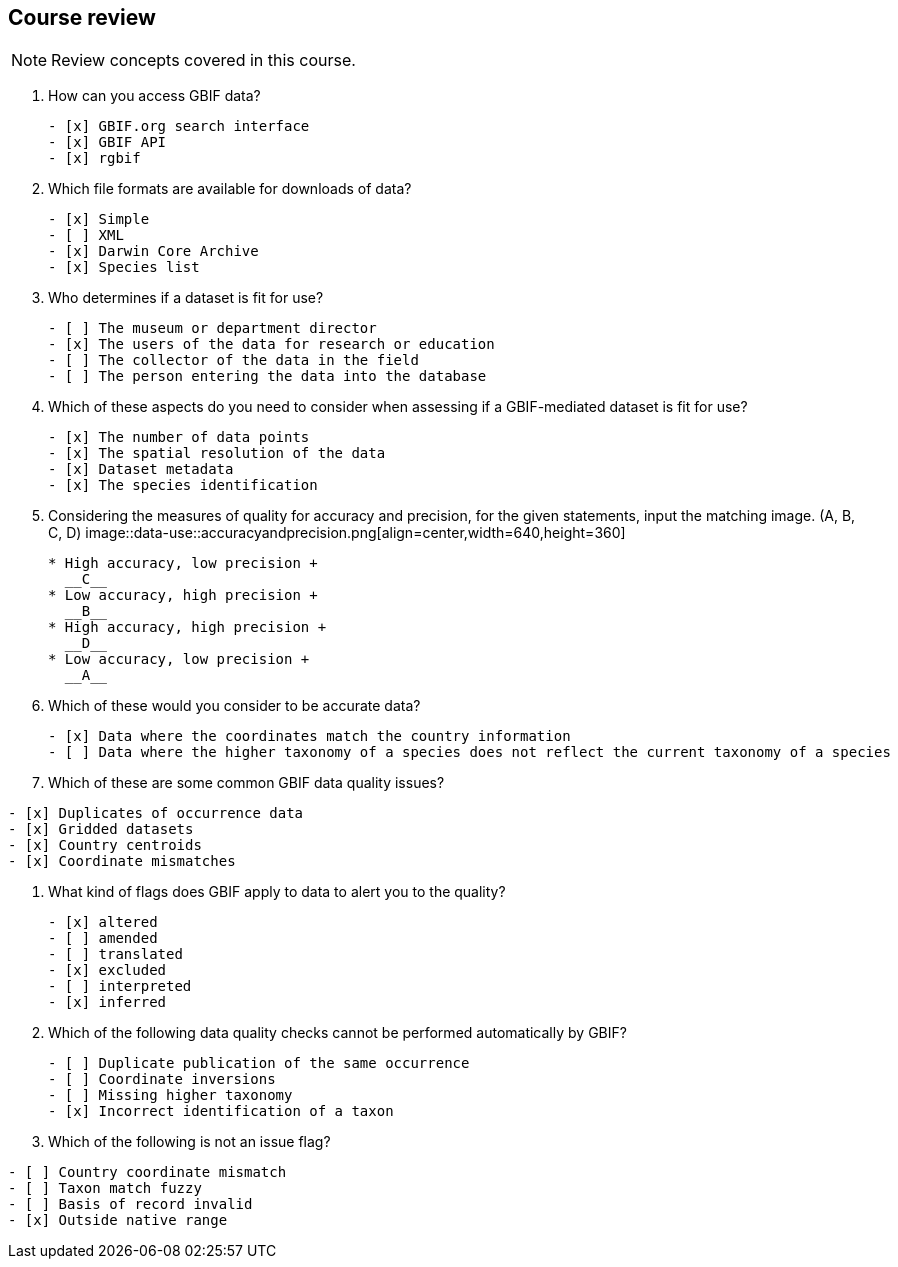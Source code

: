 == Course review

[NOTE.quiz]
Review concepts covered in this course.
****
// Note the lack of empty lines between the end of the question (....) and the start of the next question
// (. What…) is required, so I have added // comments to help separate them.
// The + connects the question into the numbered list item, see https://docs.asciidoctor.org/asciidoc/latest/lists/continuation/

// Question 1
. How can you access GBIF data?
+
[question, mc]
....
- [x] GBIF.org search interface
- [x] GBIF API
- [x] rgbif
....
// Question 2
. Which file formats are available for downloads of data?
+
[question, mc]
....
- [x] Simple
- [ ] XML
- [x] Darwin Core Archive
- [x] Species list
....
// Question 3
. Who determines if a dataset is fit for use?
+
[question, mc]
....
- [ ] The museum or department director
- [x] The users of the data for research or education
- [ ] The collector of the data in the field
- [ ] The person entering the data into the database
....
// Question 4
. Which of these aspects do you need to consider when assessing if a GBIF-mediated dataset is fit for use?
+
[question, mc]
....
- [x] The number of data points
- [x] The spatial resolution of the data
- [x] Dataset metadata
- [x] The species identification
....
// Question 5
. Considering the measures of quality for accuracy and precision, for the given statements, input the matching image. (A, B, C, D)
image::data-use::accuracyandprecision.png[align=center,width=640,height=360]
+
[question, gap]
....
* High accuracy, low precision +
  __C__
* Low accuracy, high precision +
  __B__
* High accuracy, high precision +
  __D__
* Low accuracy, low precision +
  __A__
....
// Question 6
. Which of these would you consider to be accurate data?
+
[question, mc]
....
- [x] Data where the coordinates match the country information
- [ ] Data where the higher taxonomy of a species does not reflect the current taxonomy of a species
....
// Question 7
. Which of these are some common GBIF data quality issues?
[question, mc]
....
- [x] Duplicates of occurrence data
- [x] Gridded datasets
- [x] Country centroids
- [x] Coordinate mismatches
....
// Question 8
. What kind of flags does GBIF apply to data to alert you to the quality?
+
[question, mc]
....
- [x] altered
- [ ] amended
- [ ] translated
- [x] excluded
- [ ] interpreted
- [x] inferred
....
// Question 9
. Which of the following data quality checks cannot be performed automatically by GBIF?
+
[question, mc]
....
- [ ] Duplicate publication of the same occurrence
- [ ] Coordinate inversions
- [ ] Missing higher taxonomy
- [x] Incorrect identification of a taxon
....
// Question 10
. Which of the following is not an issue flag?
[question, mc]
....
- [ ] Country coordinate mismatch
- [ ] Taxon match fuzzy
- [ ] Basis of record invalid
- [x] Outside native range
....
****
